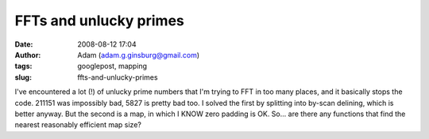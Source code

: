 FFTs and unlucky primes
#######################
:date: 2008-08-12 17:04
:author: Adam (adam.g.ginsburg@gmail.com)
:tags: googlepost, mapping
:slug: ffts-and-unlucky-primes

I've encountered a lot (!) of unlucky prime numbers that I'm trying to
FFT in too many places, and it basically stops the code.
211151 was impossibly bad, 5827 is pretty bad too.
I solved the first by splitting into by-scan delining, which is better
anyway. But the second is a map, in which I KNOW zero padding is OK.
So... are there any functions that find the nearest reasonably efficient
map size?
